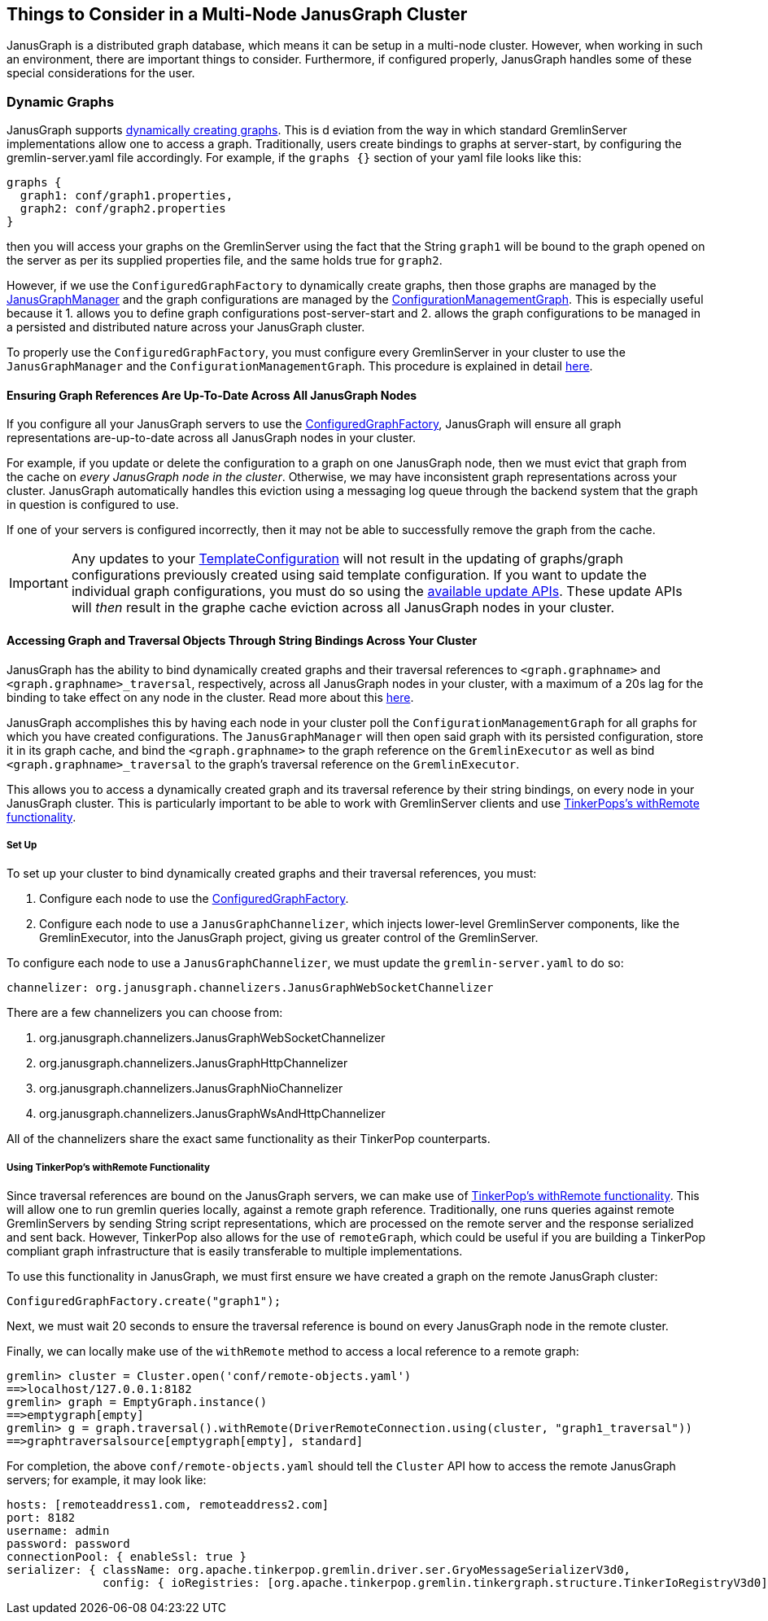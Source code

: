 [[things-to-consider-in-a-multi-node-janusgraph-cluster]]
== Things to Consider in a Multi-Node JanusGraph Cluster

JanusGraph is a distributed graph database, which means it can be setup in a multi-node cluster. However, when working in such an environment, there are important things to consider. Furthermore, if configured properly, JanusGraph handles some of these special considerations for the user.

[[dynamic-graphs]]
=== Dynamic Graphs

JanusGraph supports <<configuredgraphfactory.adoc#configuredgraphfactory,dynamically creating graphs>>. This is d eviation from the way in which standard GremlinServer implementations allow one to access a graph. Traditionally, users create bindings to graphs at server-start, by configuring the gremlin-server.yaml file accordingly. For example, if the `graphs {}` section of your yaml file looks like this:

[source, properties]
----
graphs {
  graph1: conf/graph1.properties,
  graph2: conf/graph2.properties
}
----

then you will access your graphs on the GremlinServer using the fact that the String `graph1` will be bound to the graph opened on the server as per its supplied properties file, and the same holds true for `graph2`.

However, if we use the `ConfiguredGraphFactory` to dynamically create graphs, then those graphs are managed by the <<configuredgraphfactory.adoc#JanusGraphmanager,JanusGraphManager>> and the graph configurations are managed by the <<configuredgraphfactory.adoc#iconfigurationmanagementgraph,ConfigurationManagementGraph>>. This is especially useful because it 1. allows you to define graph configurations post-server-start and 2. allows the graph configurations to be managed in a persisted and distributed nature across your JanusGraph cluster.

To properly use the `ConfiguredGraphFactory`, you must configure every GremlinServer in your cluster to use the `JanusGraphManager` and the `ConfigurationManagementGraph`. This procedure is explained in detail <<configuredgraphfactory.adoc#configuring-JanusGraph-server-for-configuredgraphfactory,here>>. 

[[ensuring-graph-references-are-up-to-date-across-the-cluster]]
==== Ensuring Graph References Are Up-To-Date Across All JanusGraph Nodes

If you configure all your JanusGraph servers to use the <<configuredgraphfactory.adoc#configuring-JanusGraph-server-for-configuredgraphfactory,ConfiguredGraphFactory>>, JanusGraph will ensure all graph representations are-up-to-date across all JanusGraph nodes in your cluster.

For example, if you update or delete the configuration to a graph on one JanusGraph node, then we must evict that graph from the cache on _every JanusGraph node in the cluster_. Otherwise, we may have inconsistent graph representations across your cluster. JanusGraph automatically handles this eviction using a messaging log queue through the backend system that the graph in question is configured to use.

If one of your servers is configured incorrectly, then it may not be able to successfully remove the graph from the cache.

[IMPORTANT]
====
Any updates to your <<configuredgraphfactory.adoc#template-configuration,TemplateConfiguration>> will not result in the updating of graphs/graph configurations previously created using said template configuration. If you want to update the individual graph configurations, you must do so using the <<configuredgraphfactory.adoc#updating-configuration,available update APIs>>. These update APIs will _then_ result in the graphe cache eviction across all JanusGraph nodes in your cluster.
====

[[accessing-graph-and-traversal-objects-through-bindings]]
==== Accessing Graph and Traversal Objects Through String Bindings Across Your Cluster

JanusGraph has the ability to bind dynamically created graphs and their traversal references to `<graph.graphname>` and `<graph.graphname>_traversal`, respectively, across all JanusGraph nodes in your cluster, with a maximum of a 20s lag for the binding to take effect on any node in the cluster. Read more about this <<configuredgraphfactory.adoc#graph-and-traversal-bindings, here>>.

JanusGraph accomplishes this by having each node in your cluster poll the `ConfigurationManagementGraph` for all graphs for which you have created configurations. The `JanusGraphManager` will then open said graph with its persisted configuration, store it in its graph cache, and bind the `<graph.graphname>` to the graph reference on the `GremlinExecutor` as well as bind `<graph.graphname>_traversal` to the graph's traversal reference on the `GremlinExecutor`.

This allows you to access a dynamically created graph and its traversal reference by their string bindings, on every node in your JanusGraph cluster. This is particularly important to be able to work with GremlinServer clients and use <<tinkerpop-with-remote,TinkerPops's withRemote functionality>>.

[[set-up]]
===== Set Up

To set up your cluster to bind dynamically created graphs and their traversal references, you must:

1. Configure each node to use the <<configuredgraphfactory.adoc#configuring-JanusGraph-server-for-configuredgraphfactory,ConfiguredGraphFactory>>.

2. Configure each node to use a `JanusGraphChannelizer`, which injects lower-level GremlinServer components, like the GremlinExecutor, into the JanusGraph project, giving us greater control of the GremlinServer.

To configure each node to use a `JanusGraphChannelizer`, we must update the `gremlin-server.yaml` to do so:

[source, properties]
----
channelizer: org.janusgraph.channelizers.JanusGraphWebSocketChannelizer
----

There are a few channelizers you can choose from:

1. org.janusgraph.channelizers.JanusGraphWebSocketChannelizer
2. org.janusgraph.channelizers.JanusGraphHttpChannelizer
3. org.janusgraph.channelizers.JanusGraphNioChannelizer
4. org.janusgraph.channelizers.JanusGraphWsAndHttpChannelizer

All of the channelizers share the exact same functionality as their TinkerPop counterparts.

[[tinkerpop-with-remote]]
===== Using TinkerPop's withRemote Functionality

Since traversal references are bound on the JanusGraph servers, we can make use of http://tinkerpop.apache.org/docs/current/reference/#connecting-via-remotegraph[TinkerPop's withRemote functionality]. This will allow one to run gremlin queries locally, against a remote graph reference. Traditionally, one runs queries against remote GremlinServers by sending String script representations, which are processed on the remote server and the response serialized and sent back. However, TinkerPop also allows for the use of `remoteGraph`, which could be useful if you are building a TinkerPop compliant graph infrastructure that is easily transferable to multiple implementations.


To use this functionality in JanusGraph, we must first ensure we have created a graph on the remote JanusGraph cluster:

```
ConfiguredGraphFactory.create("graph1");
```

Next, we must wait 20 seconds to ensure the traversal reference is bound on every JanusGraph node in the remote cluster.

Finally, we can locally make use of the `withRemote` method to access a local reference to a remote graph:

[source, gremlin]
----
gremlin> cluster = Cluster.open('conf/remote-objects.yaml')
==>localhost/127.0.0.1:8182
gremlin> graph = EmptyGraph.instance()
==>emptygraph[empty]
gremlin> g = graph.traversal().withRemote(DriverRemoteConnection.using(cluster, "graph1_traversal"))
==>graphtraversalsource[emptygraph[empty], standard]
----

For completion, the above `conf/remote-objects.yaml` should tell the `Cluster` API how to access the remote JanusGraph servers; for example, it may look like:

[source, properties]
----
hosts: [remoteaddress1.com, remoteaddress2.com]
port: 8182
username: admin
password: password
connectionPool: { enableSsl: true }
serializer: { className: org.apache.tinkerpop.gremlin.driver.ser.GryoMessageSerializerV3d0,
              config: { ioRegistries: [org.apache.tinkerpop.gremlin.tinkergraph.structure.TinkerIoRegistryV3d0] }}
----
